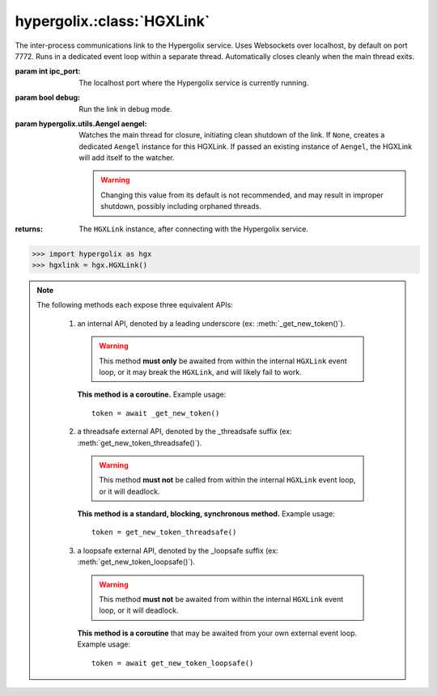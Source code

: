 hypergolix.\ :class:`HGXLink`
===============================================================================

.. class:: HGXLink(ipc_port=7772, debug=False, aengel=None)

    .. versionadded:: 0.1

    The inter-process communications link to the Hypergolix service. Uses 
    Websockets over localhost, by default on port 7772. Runs in a dedicated 
    event loop within a separate thread. Automatically closes cleanly when the
    main thread exits.

    :param int ipc_port: The localhost port where the Hypergolix service is 
        currently running.
    :param bool debug: Run the link in debug mode.
    :param hypergolix.utils.Aengel aengel: Watches the main thread for closure,
        initiating clean shutdown of the link. If ``None``, creates a dedicated 
        ``Aengel`` instance for this HGXLink. If passed an existing instance of 
        ``Aengel``, the HGXLink will add itself to the watcher.
        
        .. warning::
            Changing this value from its default is not recommended, and may 
            result in improper shutdown, possibly including orphaned threads.
            
    :returns: The ``HGXLink`` instance, after connecting with the Hypergolix 
        service.

    .. code-block:: python

        >>> import hypergolix as hgx
        >>> hgxlink = hgx.HGXLink()

    .. attribute:: whoami

        The ``Ghid`` representing the public key fingerprint of the 
        currently-logged-in Hypergolix user. This address may be used for 
        sharing objects. This attribute is read-only.
        
        :return Ghid: if successful
        :raises RuntimeError: if the Hypergolix service is unavailable.

        .. code-block:: python

            >>> hgxlink.whoami
            Ghid(algo=1, address=b'\xf8A\xd6`\x11\xedN\x14\xab\xe5"\x16\x0fs\n\x02\x08\xa1\xca\xa6\xc6$\xa7D\xf7\xb9\xa2\xbc\xc0\x8c\xf3\xe1\xefP\xa1]dE\x87\tw\xb1\xc8\x003\xac>\x89U\xdd\xcc\xb5X\x1d\xcf\x8c\x0e\x0e\x03\x7f\x1e]IQ')

    .. attribute:: app_token

        The token for the current application (Python session). Only available 
        after registering the application with the Hypergolix service through 
        one of the ``get_new_token`` or ``set_existing_token`` methods. This 
        attribute is read-only.
        
        :return bytes: if the current application has a token.
        :raises RuntimeError: if the current application has no token.

        .. code-block:: python

            >>> hgxlink.app_token
            b'\xe3\xc69\x0f'
        
    .. note::
        
        The following methods each expose three equivalent APIs: 
        
            1.  an internal API, denoted by a leading underscore 
                (ex: :meth:`_get_new_token()`).
                
                .. warning::
                    
                    This method **must only** be awaited from within the 
                    internal  ``HGXLink`` event loop, or it may break the 
                    ``HGXLink``, and will likely fail to work.
                    
                **This method is a coroutine.** Example usage::
                    
                    token = await _get_new_token()
                
            2.  a threadsafe external API, denoted by the _threadsafe suffix 
                (ex: :meth:`get_new_token_threadsafe()`). 
                
                .. warning::
                    
                    This method **must not** be called from within the internal 
                    ``HGXLink`` event loop, or it will deadlock.
                
                **This method is a standard, blocking, synchronous method.** 
                Example usage::
                
                    token = get_new_token_threadsafe()
                
            3.  a loopsafe external API, denoted by the _loopsafe suffix 
                (ex: :meth:`get_new_token_loopsafe()`). 
                
                .. warning::
                    
                    This method **must not** be awaited from within the 
                    internal ``HGXLink`` event loop, or it will deadlock.
                    
                **This method is a coroutine** that may be awaited from your 
                own external event loop. Example usage::

                    token = await get_new_token_loopsafe()
                    
    .. method:: _new(cls, state, api_id=None, dynamic=True, private=False)
                new_threadsafe(cls, state, api_id=None, dynamic=True, private=False)
                new_loopsafe(cls, state, api_id=None, dynamic=True, private=False)
                
        Makes a new Hypergolix object.

        :param type cls: the :class:`hypergolix.ObjBase` class or subclass to 
            use for this object.
        :param state: the state to initialize the object with. It will be 
            immediately pushed upstream to Hypergolix during creation of the
            object.
        :param bytes api_id: the API id to use for this object. If ``None``, 
            defaults to the ``_hgx_DEFAULT_API_ID`` declared for the passed 
            ``cls`` .
        :param bool dynamic: determines whether the created object will be 
            dynamic (and therefore mutable), or static (and wholly immutable).
        :param bool private: determines whether the created object will be 
            restricted to **this specific application,** for this specific 
            Hypergolix user. By default, objects created by any Hypergolix 
            application are available to all other Hypergolix apps for the 
            current Hypergolix user.
        :returns: the created object.
        :raises hypergolix.exceptions.IPCError: upon IPC failure, or improper
            object declaration.
        :raises Exception: for serialization failures. The specific exception 
            type is determined by the serialization process itself.

        .. code-block:: python
     
            >>> obj = hgxlink.new_threadsafe(
            ...     cls = hgx.ObjBase,
            ...     state = b'Hello world!'
            ... )
            >>> obj
            <ObjBase with state b'Hello world!' at Ghid('Abf3dRNZAPhrqY93q4Q-wG0QvPnP_anV8XfauVMlFOvAgeC5JVWeXTUftJ6tmYveH0stGaAJ0jN9xKriTT1F6Mk=')>
            
                    
    .. method:: _get(cls, ghid)
                get_threadsafe(cls, ghid)
                get_loopsafe(cls, ghid)
                
        Retrieves an existing Hypergolix object.

        :param type cls: the :class:`hypergolix.ObjBase` class or subclass to 
            use for this object.
        :param Ghid ghid: the ``Ghid`` address of the object to retrieve.
        :returns: the retrieved object.
        :raises hypergolix.exceptions.IPCError: upon IPC failure, or improper
            object declaration.
        :raises Exception: for serialization failures. The specific exception 
            type is determined by the serialization process itself.

        .. code-block:: python
     
            >>> address = hgx.Ghid.from_str('Abf3dRNZAPhrqY93q4Q-wG0QvPnP_anV8XfauVMlFOvAgeC5JVWeXTUftJ6tmYveH0stGaAJ0jN9xKriTT1F6Mk=')
            >>> obj = hgxlink.get_threadsafe(
            ...     cls = hgx.ObjBase,
            ...     ghid = address
            ... )
            >>> obj
            <ObjBase with state b'Hello world!' at Ghid('Abf3dRNZAPhrqY93q4Q-wG0QvPnP_anV8XfauVMlFOvAgeC5JVWeXTUftJ6tmYveH0stGaAJ0jN9xKriTT1F6Mk=')>

    .. method:: _get_new_token()
                get_new_token_threadsafe()
                get_new_token_loopsafe()
    
        Requests a new application token from the Hypergolix service. App 
        tokens are required for some advanced features of Hypergolix. This 
        token should be reused whenever (and wherever) that exact application 
        is restarted. It is unique for every application, and every Hypergolix 
        user.

        :return bytes: the app token.
        :raises hypergolix.exceptions.IPCError: if unsuccessful.

        .. code-block:: python

            >>> hgxlink.get_new_token_threadsafe()
            b'\xe3\xc69\x0f'

    .. method:: _set_existing_token(app_token)
                set_existing_token_threadsafe(app_token)
                set_existing_token_loopsafe(app_token)
    
        Re-registers an existing application with the Hypergolix service. If 
        previous instances of the app token have declared a startup object with 
        the Hypergolix service, returns it.

        :param bytes app_token: the application's pre-registered Hypergolix 
            token.
        :return None: if no startup object has been declared.
        :return hypergolix.ObjBase: if a startup object has been declared. This 
            object may then be recast into any other Hypergolix object.
        :raises hypergolix.exceptions.IPCError: if unsuccessful.

        .. code-block:: python

            >>> hgxlink.set_existing_token_threadsafe(b'\xe3\xc69\x0f')

    .. method:: _register_share_handler(api_id, cls, handler)
                register_share_handler_threadsafe(api_id, cls, handler)
                register_share_handler_loopsafe(api_id, cls, handler, target_loop)
    
        Registers a handler for incoming, unsolicited object shares from other 
        Hypergolix users. Without registering a share handler, Hypergolix 
        applications cannot receive shared objects from other users.

        :param bytes api_id: determines what objects will be sent to the 
            application. Any objects shared with the current Hypergolix user 
            with a matching api_id will be sent to the application. Must have a 
            length of 64 bytes.
        :param type cls: the ``hypergolix.ObjBase`` class or subclass to use 
            for these objects. This determines what ``type`` of object will be 
            delivered to the ``handler``.
        :param handler: the share handler. For threadsafe callbacks, this must 
            be a callable; for async callbacks, it must be an awaitable. Upon 
            receipt of a share, the handler will be passed the object as a 
            single argument.
        :param target_loop: for loopsafe callbacks, the event loop to run the 
            callback in.
            
        .. warning::
        
            Any given API ID can have at most a single share handler. 
            Subsequent calls to any of the :meth:`_register_share_handler()` 
            methods will overwrite the existing share handler without warning.
            
        .. note::
            
            The :meth:`_register_share_handler()` callback will be awaited from 
            within the internal ``HGXLink`` event loop.
            
        .. note::
            
            The :meth:`register_share_handler_threadsafe()` callback will be 
            called from a dedicated, single-use, disposable thread.
            
        .. note::
            
            The :meth:`register_share_handler_loopsafe()` callback will be 
            called from within the passed ``target_loop``.
            
        Setting the handler:

        .. code-block:: python

            >>> def handler(obj):
            ...     print(repr(obj))
            ... 
            >>> hgxlink.register_share_handler_threadsafe(
            ...     api_id = hgx.ObjBase._hgx_DEFAULT_API_ID,
            ...     cls = hgx.ObjBase,
            ...     handler = handler
            ... )
            
        The resulting call:

        .. code-block:: python

            >>> 
            <ObjBase with state b'Hello world!' at Ghid('Abf3dRNZAPhrqY93q4Q-wG0QvPnP_anV8XfauVMlFOvAgeC5JVWeXTUftJ6tmYveH0stGaAJ0jN9xKriTT1F6Mk=')>